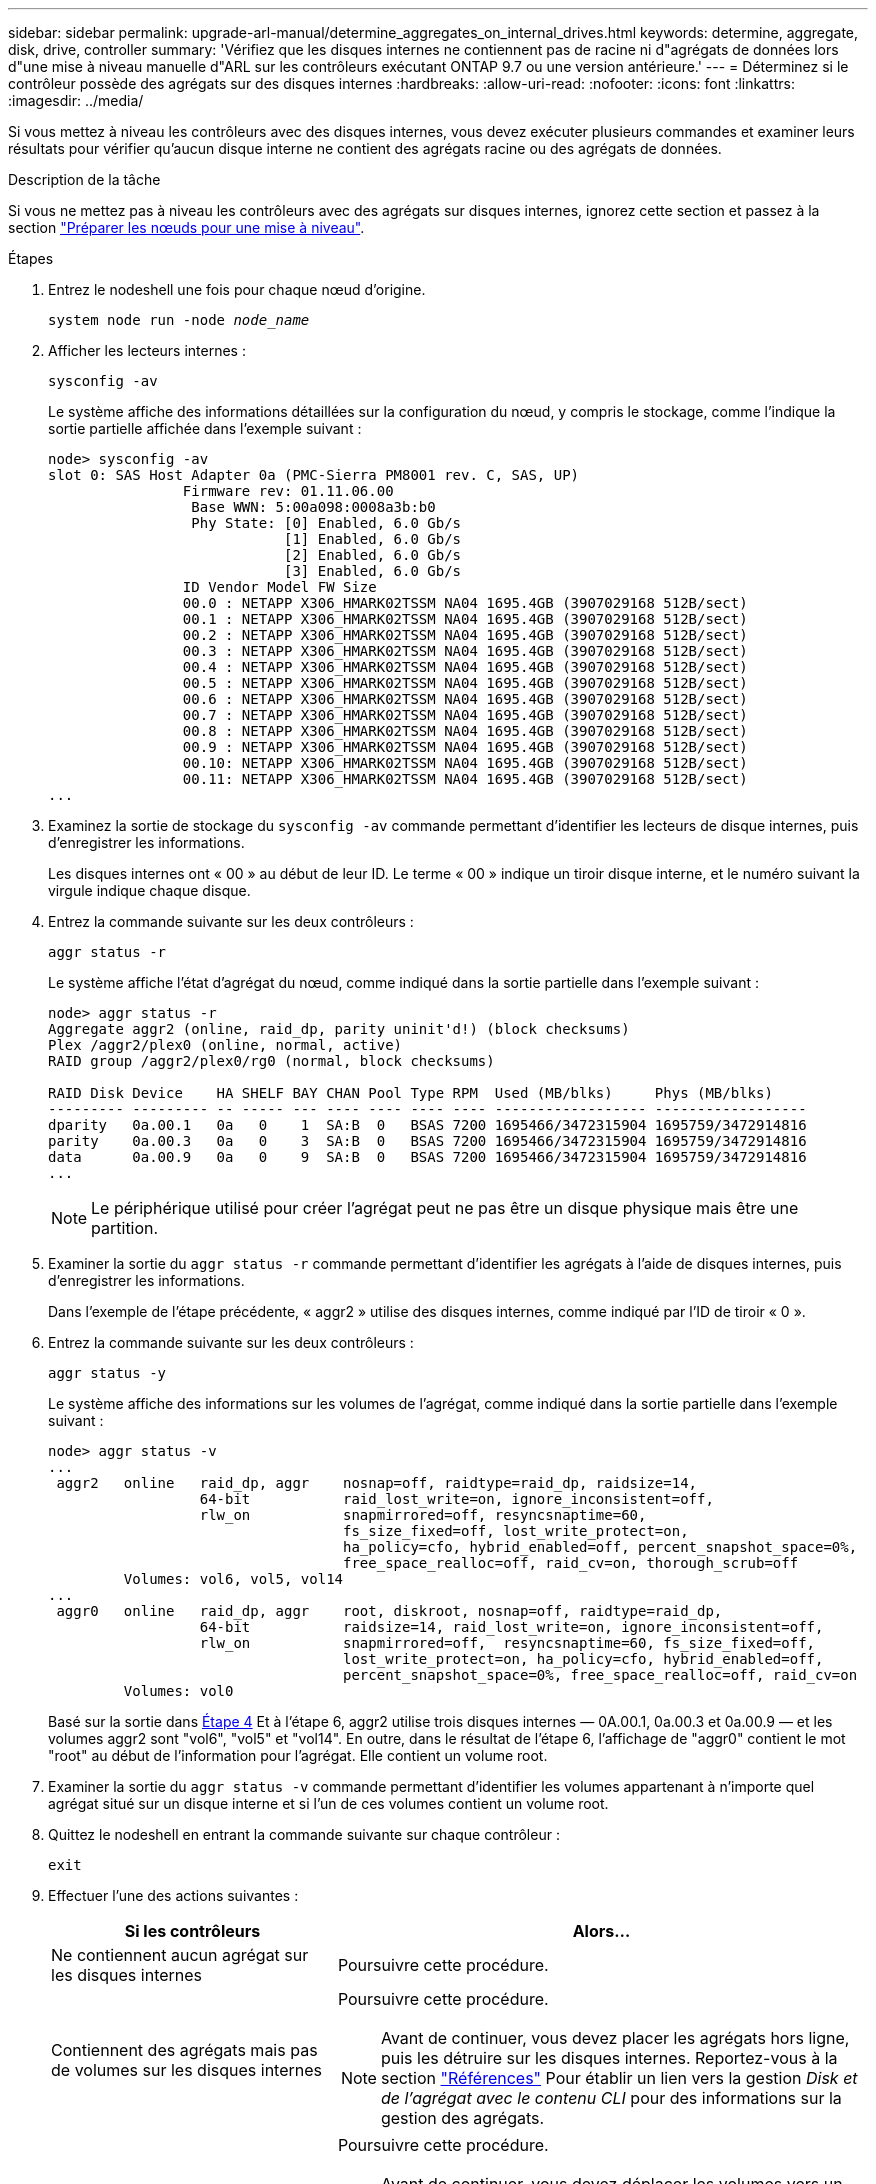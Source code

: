 ---
sidebar: sidebar 
permalink: upgrade-arl-manual/determine_aggregates_on_internal_drives.html 
keywords: determine, aggregate, disk, drive, controller 
summary: 'Vérifiez que les disques internes ne contiennent pas de racine ni d"agrégats de données lors d"une mise à niveau manuelle d"ARL sur les contrôleurs exécutant ONTAP 9.7 ou une version antérieure.' 
---
= Déterminez si le contrôleur possède des agrégats sur des disques internes
:hardbreaks:
:allow-uri-read: 
:nofooter: 
:icons: font
:linkattrs: 
:imagesdir: ../media/


[role="lead"]
Si vous mettez à niveau les contrôleurs avec des disques internes, vous devez exécuter plusieurs commandes et examiner leurs résultats pour vérifier qu'aucun disque interne ne contient des agrégats racine ou des agrégats de données.

.Description de la tâche
Si vous ne mettez pas à niveau les contrôleurs avec des agrégats sur disques internes, ignorez cette section et passez à la section link:prepare_nodes_for_upgrade.html["Préparer les nœuds pour une mise à niveau"].

.Étapes
. Entrez le nodeshell une fois pour chaque nœud d'origine.
+
`system node run -node _node_name_`

. Afficher les lecteurs internes :
+
`sysconfig -av`

+
Le système affiche des informations détaillées sur la configuration du nœud, y compris le stockage, comme l'indique la sortie partielle affichée dans l'exemple suivant :

+
....

node> sysconfig -av
slot 0: SAS Host Adapter 0a (PMC-Sierra PM8001 rev. C, SAS, UP)
                Firmware rev: 01.11.06.00
                 Base WWN: 5:00a098:0008a3b:b0
                 Phy State: [0] Enabled, 6.0 Gb/s
                            [1] Enabled, 6.0 Gb/s
                            [2] Enabled, 6.0 Gb/s
                            [3] Enabled, 6.0 Gb/s
                ID Vendor Model FW Size
                00.0 : NETAPP X306_HMARK02TSSM NA04 1695.4GB (3907029168 512B/sect)
                00.1 : NETAPP X306_HMARK02TSSM NA04 1695.4GB (3907029168 512B/sect)
                00.2 : NETAPP X306_HMARK02TSSM NA04 1695.4GB (3907029168 512B/sect)
                00.3 : NETAPP X306_HMARK02TSSM NA04 1695.4GB (3907029168 512B/sect)
                00.4 : NETAPP X306_HMARK02TSSM NA04 1695.4GB (3907029168 512B/sect)
                00.5 : NETAPP X306_HMARK02TSSM NA04 1695.4GB (3907029168 512B/sect)
                00.6 : NETAPP X306_HMARK02TSSM NA04 1695.4GB (3907029168 512B/sect)
                00.7 : NETAPP X306_HMARK02TSSM NA04 1695.4GB (3907029168 512B/sect)
                00.8 : NETAPP X306_HMARK02TSSM NA04 1695.4GB (3907029168 512B/sect)
                00.9 : NETAPP X306_HMARK02TSSM NA04 1695.4GB (3907029168 512B/sect)
                00.10: NETAPP X306_HMARK02TSSM NA04 1695.4GB (3907029168 512B/sect)
                00.11: NETAPP X306_HMARK02TSSM NA04 1695.4GB (3907029168 512B/sect)
...
....
. Examinez la sortie de stockage du `sysconfig -av` commande permettant d'identifier les lecteurs de disque internes, puis d'enregistrer les informations.
+
Les disques internes ont « 00 » au début de leur ID. Le terme « 00 » indique un tiroir disque interne, et le numéro suivant la virgule indique chaque disque.

. [[man_aggr_step4]]Entrez la commande suivante sur les deux contrôleurs :
+
`aggr status -r`

+
Le système affiche l'état d'agrégat du nœud, comme indiqué dans la sortie partielle dans l'exemple suivant :

+
[listing]
----
node> aggr status -r
Aggregate aggr2 (online, raid_dp, parity uninit'd!) (block checksums)
Plex /aggr2/plex0 (online, normal, active)
RAID group /aggr2/plex0/rg0 (normal, block checksums)

RAID Disk Device    HA SHELF BAY CHAN Pool Type RPM  Used (MB/blks)     Phys (MB/blks)
--------- --------- -- ----- --- ---- ---- ---- ---- ------------------ ------------------
dparity   0a.00.1   0a   0    1  SA:B  0   BSAS 7200 1695466/3472315904 1695759/3472914816
parity    0a.00.3   0a   0    3  SA:B  0   BSAS 7200 1695466/3472315904 1695759/3472914816
data      0a.00.9   0a   0    9  SA:B  0   BSAS 7200 1695466/3472315904 1695759/3472914816
...
----
+

NOTE: Le périphérique utilisé pour créer l'agrégat peut ne pas être un disque physique mais être une partition.

. Examiner la sortie du `aggr status -r` commande permettant d'identifier les agrégats à l'aide de disques internes, puis d'enregistrer les informations.
+
Dans l'exemple de l'étape précédente, « aggr2 » utilise des disques internes, comme indiqué par l'ID de tiroir « 0 ».

. Entrez la commande suivante sur les deux contrôleurs :
+
`aggr status -y`

+
Le système affiche des informations sur les volumes de l'agrégat, comme indiqué dans la sortie partielle dans l'exemple suivant :

+
....
node> aggr status -v
...
 aggr2   online   raid_dp, aggr    nosnap=off, raidtype=raid_dp, raidsize=14,
                  64-bit           raid_lost_write=on, ignore_inconsistent=off,
                  rlw_on           snapmirrored=off, resyncsnaptime=60,
                                   fs_size_fixed=off, lost_write_protect=on,
                                   ha_policy=cfo, hybrid_enabled=off, percent_snapshot_space=0%,
                                   free_space_realloc=off, raid_cv=on, thorough_scrub=off
         Volumes: vol6, vol5, vol14
...
 aggr0   online   raid_dp, aggr    root, diskroot, nosnap=off, raidtype=raid_dp,
                  64-bit           raidsize=14, raid_lost_write=on, ignore_inconsistent=off,
                  rlw_on           snapmirrored=off,  resyncsnaptime=60, fs_size_fixed=off,
                                   lost_write_protect=on, ha_policy=cfo, hybrid_enabled=off,
                                   percent_snapshot_space=0%, free_space_realloc=off, raid_cv=on
         Volumes: vol0
....
+
Basé sur la sortie dans <<man_aggr_step4,Étape 4>> Et à l'étape 6, aggr2 utilise trois disques internes — 0A.00.1, 0a.00.3 et 0a.00.9 — et les volumes aggr2 sont "vol6", "vol5" et "vol14". En outre, dans le résultat de l'étape 6, l'affichage de "aggr0" contient le mot "root" au début de l'information pour l'agrégat. Elle contient un volume root.

. Examiner la sortie du `aggr status -v` commande permettant d'identifier les volumes appartenant à n'importe quel agrégat situé sur un disque interne et si l'un de ces volumes contient un volume root.
. Quittez le nodeshell en entrant la commande suivante sur chaque contrôleur :
+
`exit`

. Effectuer l'une des actions suivantes :
+
[cols="35,65"]
|===
| Si les contrôleurs | Alors... 


| Ne contiennent aucun agrégat sur les disques internes | Poursuivre cette procédure. 


| Contiennent des agrégats mais pas de volumes sur les disques internes  a| 
Poursuivre cette procédure.


NOTE: Avant de continuer, vous devez placer les agrégats hors ligne, puis les détruire sur les disques internes. Reportez-vous à la section link:other_references.html["Références"] Pour établir un lien vers la gestion _Disk et de l'agrégat avec le contenu CLI_ pour des informations sur la gestion des agrégats.



| Contiennent des volumes non-racines sur les disques internes  a| 
Poursuivre cette procédure.


NOTE: Avant de continuer, vous devez déplacer les volumes vers un tiroir disque externe, mettre ces agrégats hors ligne, puis les détruire sur les disques internes. Reportez-vous à la section link:other_references.html["Références"] Pour établir un lien vers la gestion _Disk et d'agrégats avec le contenu CLI_ pour des informations sur le déplacement de volumes.



| Contiennent des volumes racines sur les disques internes | Ne pas poursuivre cette procédure. Vous pouvez mettre à niveau les contrôleurs en faisant référence à link:other_references.html["Références"] Pour établir un lien vers le _site de support NetApp_ et à l'aide de la procédure _mise à niveau du matériel de contrôleur sur une paire de nœuds exécutant clustered Data ONTAP en déplaçant des volumes_. 


| Contiennent des volumes non-racines sur les disques internes et vous ne pouvez pas déplacer les volumes vers un stockage externe | Ne pas poursuivre cette procédure. Vous pouvez mettre à niveau les contrôleurs en suivant la procédure _mise à niveau du matériel de contrôleur sur une paire de nœuds exécutant clustered Data ONTAP en déplaçant des volumes_. Reportez-vous à la section link:other_references.html["Références"] Lien vers le site de support _NetApp_ où vous pouvez accéder à cette procédure. 
|===

